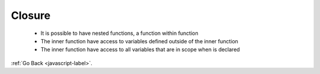 .. _javascript-closure-label:

Closure
=======
    - It is possible to have nested functions, a function within function
    - The inner function have access to variables defined outside of the inner function
    - The inner function have access to all variables that are in scope when is declared


    .. code-block:: python
       :linenos:

       Var a = “a”;
       Var outer = function(){
           Var b = “b”;
         Var middle = function(){
             Var c  = “c”;
             // the function ‘inner’ can access all variables in the outer scopes
            Var inner function(){
                  Write (a+ b+ c);
             inner();
          };
          middle();
       };
       outer();


    .. code-block:: python
       :linenos:

       //Output:
       abc

:ref:`Go Back <javascript-label>`.